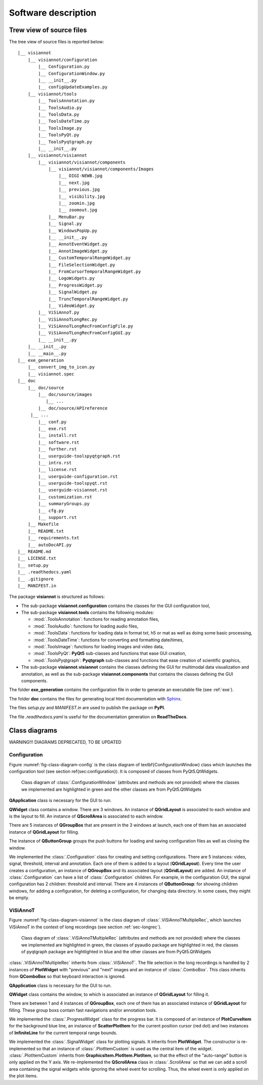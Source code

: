 ====================
Software description
====================

Trew view of source files
=========================

The tree view of source files is reported below::

  |__ visiannot
      |__ visiannot/configuration
          |__ Configuration.py
          |__ ConfigurationWindow.py
          |__ __init__.py
          |__ configUpdateExamples.py
      |__ visiannot/tools
          |__ ToolsAnnotation.py
          |__ ToolsAudio.py
          |__ ToolsData.py
          |__ ToolsDateTime.py
          |__ ToolsImage.py
          |__ ToolsPyQt.py
          |__ ToolsPyqtgraph.py
          |__ __init__.py
      |__ visiannot/visiannot
          |__ visiannot/visiannot/components
              |__ visiannot/visiannot/components/Images
                  |__ DIGI-NEWB.jpg
                  |__ next.jpg
                  |__ previous.jpg
                  |__ visibility.jpg
                  |__ zoomin.jpg
                  |__ zoomout.jpg
              |__ MenuBar.py
              |__ Signal.py
              |__ WindowsPopUp.py
              |__ __init__.py
              |__ AnnotEventWidget.py
              |__ AnnotImageWidget.py
              |__ CustomTemporalRangeWidget.py
              |__ FileSelectionWidget.py
              |__ FromCursorTemporalRangeWidget.py
              |__ LogoWidgets.py
              |__ ProgressWidget.py
              |__ SignalWidget.py
              |__ TruncTemporalRangeWidget.py
              |__ VideoWidget.py
          |__ ViSiAnnoT.py
          |__ ViSiAnnoTLongRec.py
          |__ ViSiAnnoTLongRecFromConfigFile.py
          |__ ViSiAnnoTLongRecFromConfigGUI.py
          |__ __init__.py
      |__ __init__.py
      |__ __main__.py
  |__ exe_generation
      |__ convert_img_to_icon.py
      |__ visiannot.spec
  |__ doc
      |__ doc/source
          |__ doc/source/images
             |__ ...
          |__ doc/source/APIreference
       |__ ...
          |__ conf.py
          |__ exe.rst
          |__ install.rst
          |__ software.rst
          |__ further.rst
          |__ userguide-toolspyqtgraph.rst
          |__ intro.rst
          |__ license.rst
          |__ userguide-configuration.rst
          |__ userguide-toolspyqt.rst
          |__ userguide-visiannot.rst
          |__ customization.rst
          |__ summaryGroups.py
          |__ cfg.py
          |__ support.rst
      |__ Makefile
      |__ README.txt
      |__ requirements.txt
      |__ autoDocAPI.py
  |__ README.md
  |__ LICENSE.txt
  |__ setup.py
  |__ .readthedocs.yaml
  |__ .gitignore
  |__ MANIFEST.in

The package **visiannot** is structured as follows:

* The sub-package **visiannot.configuration** contains the classes for the GUI configuration tool,

* The sub-package **visiannot.tools** contains the following modules:

  * :mod:`.ToolsAnnotation`: functions for reading annotation files,

  * :mod:`.ToolsAudio`: functions for loading audio files,

  * :mod:`.ToolsData`: functions for loading data in format txt, h5 or mat as well as doing some basic processing,

  * :mod:`.ToolsDateTime`: functions for converting and formatting date/times,

  * :mod:`.ToolsImage`: functions for loading images and video data,

  * :mod:`.ToolsPyQt`: **PyQt5** sub-classes and functions that ease GUI creation,

  * :mod:`.ToolsPyqtgraph`: **Pyqtgraph** sub-classes and functions that ease creation of scientific graphics,

* The sub-package **visiannot.visiannot** contains the classes defining the GUI for multimodal data visualization and annotation, as well as the sub-package **visiannot.components** that contains the classes defining the GUI components.

The folder **exe_generation** contains the configuration file in order to generate an executable file (see :ref:`exe`).

The folder **doc** contains the files for generating local html documentation with `Sphinx <https://www.sphinx-doc.org/en/master/index.html>`_.

The files *setup.py* and *MANIFEST.in* are used to publish the package on **PyPI**.

The file *.readthedocs.yaml* is useful for the documentation generation on **ReadTheDocs**.


Class diagrams
==============

WARNING!!! DIAGRAMS DEPRECATED, TO BE UPDATED

Configuration
-------------

Figure :numref:`fig-class-diagram-config` is the class diagram of \textbf{ConfigurationWindow} class which launches the configuration tool (see section \ref{sec:configuration}). It is composed of classes from PyQt5.QtWidgets.

.. _fig-class-diagram-config:

.. figure:: images/class_diagram_configuration.png

  Class diagram of :class:`.ConfigurationWindow` (attributes and methods are not provided) where the classes we implemented are highlighted in green and the other classes are from PyQt5.QtWidgets


**QApplication** class is necessary for the GUI to run.

**QWidget** class contains a window. There are 3 windows. An instance of **QGridLayout** is associated to each window and is the layout to fill. An instance of **QScrollArea** is associated to each window.

There are 5 instances of **QGroupBox** that are present in the 3 windows at launch, each one of them has an associated instance of **QGridLayout** for filling.

The instance of **QButtonGroup** groups the push buttons for loading and saving configuration files as well as closing the window.

We implemented the :class:`.Configuration` class for creating and setting configurations. There are 5 instances: video, signal, threshold, interval and annotation. Each one of them is added to a layout (**QGridLayout**). Every time the user creates a configuration, an instance of **QGroupBox** and its associated layout (**QGridLayout**) are added. An instance of :class:`.Configuration` can have a list of :class:`.Configuration` children. For example, in the configuration GUI, the signal configuration has 2 children: threshold and interval. There are 4 instances of **QButtonGroup**: for showing children windows, for adding a configuration, for deleting a configuration, for changing data directory. In some cases, they might be empty.


ViSiAnnoT
---------

Figure :numref:`fig-class-diagram-visiannot` is the class diagram of :class:`.ViSiAnnoTMultipleRec`, which launches ViSiAnnoT in the context of long recordings (see section :ref:`sec-longrec`).

.. _fig-class-diagram-visiannot:

.. figure:: images/class_diagram_visiannot.png

  Class diagram of :class:`.ViSiAnnoTMultipleRec` (attributes and methods are not provided) where the classes we implemented are highlighted in green, the classes of pyaudio package are highlighted in red, the classes of pyqtgraph package are hightlighted in blue and the other classes are from PyQt5.QtWidgets


:class:`.ViSiAnnoTMultipleRec` inherits from :class:`.ViSiAnnoT`. The file selection in the long recordings is handled by 2 instances of **PlotWidget** with "previous" and "next" images and an instance of :class:`.ComboBox`. This class inherits from **QComboBox** so that keyboard interaction is ignored.

**QApplication** class is necessary for the GUI to run.

**QWidget** class contains the window, to which is associated an instance of **QGridLayout** for filling it.

There are between 1 and 4 instances of **QGroupBox**, each one of them has an associated instance of **QGridLayout** for filling. These group boxs contain fast navigations and/or annotation tools.

We implemented the :class:`.ProgressWidget` class for the progress bar. It is composed of an instance of **PlotCurveItem** for the background blue line, an instance of **ScatterPlotItem** for the current position cursor (red dot) and two instances of **InfiniteLine** for the current temporal range bounds.

We implemented the :class:`.SignalWidget` class for plotting signals. It inherits from **PlotWidget**. The constructor is re-implemented so that an instance of :class:`.PlotItemCustom` is used as the central item of the widget. :class:`.PlotItemCustom` inherits from **GraphicsItem.PlotItem.PlotItem**, so that the effect of the "auto-range" button is only applied on the Y axis. We re-implemented the **QScrollArea** class in :class:`.ScrollArea` so that we can add a scroll area containing the signal widgets while ignoring the wheel event for scrolling. Thus, the wheel event is only applied on the plot items.


